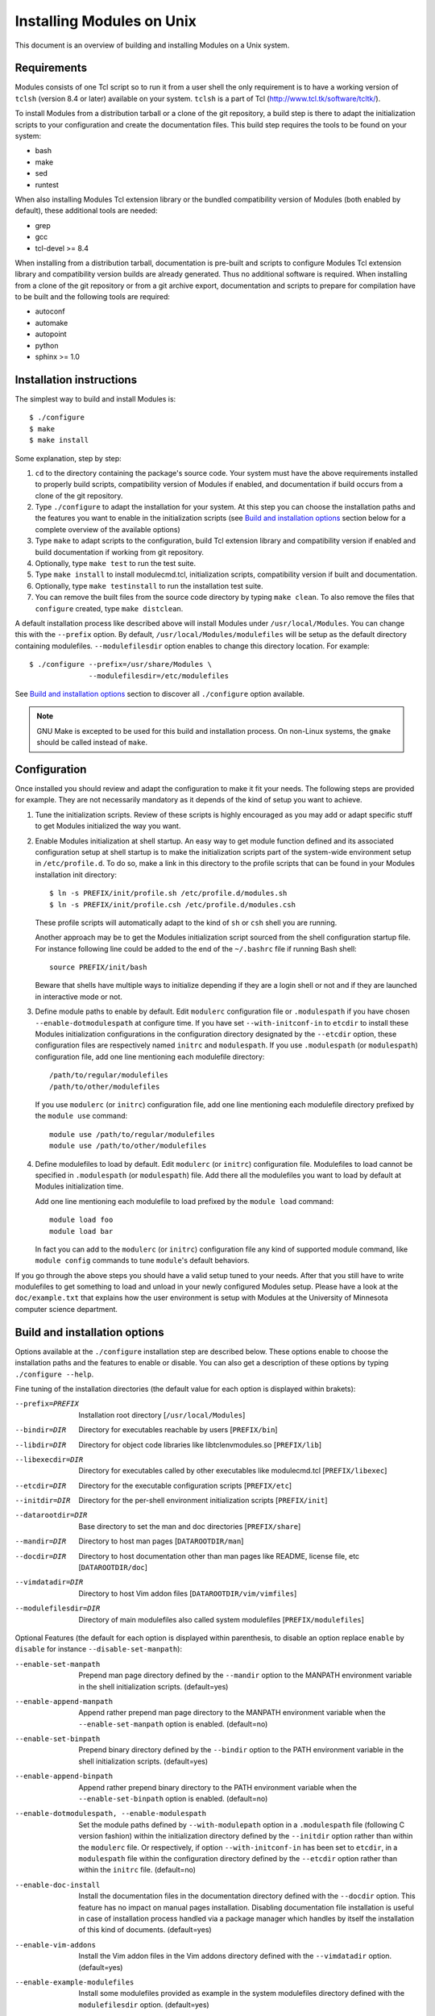 .. _INSTALL:

Installing Modules on Unix
==========================

This document is an overview of building and installing Modules on a Unix
system.


Requirements
------------

Modules consists of one Tcl script so to run it from a user shell the
only requirement is to have a working version of ``tclsh`` (version
8.4 or later) available on your system. ``tclsh`` is a part of Tcl
(http://www.tcl.tk/software/tcltk/).

To install Modules from a distribution tarball or a clone of the git
repository, a build step is there to adapt the initialization scripts to your
configuration and create the documentation files. This build step requires
the tools to be found on your system:

* bash
* make
* sed
* runtest

When also installing Modules Tcl extension library or the bundled
compatibility version of Modules (both enabled by default), these additional
tools are needed:

* grep
* gcc
* tcl-devel >= 8.4

When installing from a distribution tarball, documentation is pre-built and
scripts to configure Modules Tcl extension library and compatibility version
builds are already generated. Thus no additional software is required. When
installing from a clone of the git repository or from a git archive export,
documentation and scripts to prepare for compilation have to be built and the
following tools are required:

* autoconf
* automake
* autopoint
* python
* sphinx >= 1.0


Installation instructions
-------------------------

The simplest way to build and install Modules is::

    $ ./configure
    $ make
    $ make install

Some explanation, step by step:

1. ``cd`` to the directory containing the package's source code. Your system
   must have the above requirements installed to properly build scripts,
   compatibility version of Modules if enabled, and documentation if build
   occurs from a clone of the git repository.

2. Type ``./configure`` to adapt the installation for your system. At this
   step you can choose the installation paths and the features you want to
   enable in the initialization scripts (see `Build and installation options`_
   section below for a complete overview of the available options)

3. Type ``make`` to adapt scripts to the configuration, build Tcl extension
   library and compatibility version if enabled and build documentation if
   working from git repository.

4. Optionally, type ``make test`` to run the test suite.

5. Type ``make install`` to install modulecmd.tcl, initialization scripts,
   compatibility version if built and documentation.

6. Optionally, type ``make testinstall`` to run the installation test suite.

7. You can remove the built files from the source code directory by typing
   ``make clean``. To also remove the files that ``configure`` created, type
   ``make distclean``.

A default installation process like described above will install Modules
under ``/usr/local/Modules``. You can change this with the ``--prefix``
option. By default, ``/usr/local/Modules/modulefiles`` will be setup as
the default directory containing modulefiles. ``--modulefilesdir`` option
enables to change this directory location. For example::

    $ ./configure --prefix=/usr/share/Modules \
                  --modulefilesdir=/etc/modulefiles

See `Build and installation options`_ section to discover all ``./configure``
option available.

.. note:: GNU Make is excepted to be used for this build and installation
   process. On non-Linux systems, the ``gmake`` should be called instead of
   ``make``.


Configuration
-------------

Once installed you should review and adapt the configuration to make it fit
your needs. The following steps are provided for example. They are not
necessarily mandatory as it depends of the kind of setup you want to achieve.

1. Tune the initialization scripts. Review of these scripts is highly
   encouraged as you may add or adapt specific stuff to get Modules
   initialized the way you want.

2. Enable Modules initialization at shell startup. An easy way to get module
   function defined and its associated configuration setup at shell startup
   is to make the initialization scripts part of the system-wide environment
   setup in ``/etc/profile.d``. To do so, make a link in this directory to the
   profile scripts that can be found in your Modules installation init
   directory::

       $ ln -s PREFIX/init/profile.sh /etc/profile.d/modules.sh
       $ ln -s PREFIX/init/profile.csh /etc/profile.d/modules.csh

   These profile scripts will automatically adapt to the kind of ``sh`` or
   ``csh`` shell you are running.

   Another approach may be to get the Modules initialization script sourced
   from the shell configuration startup file. For instance following line
   could be added to the end of the ``~/.bashrc`` file if running Bash shell::

       source PREFIX/init/bash

   Beware that shells have multiple ways to initialize depending if they are
   a login shell or not and if they are launched in interactive mode or not.

3. Define module paths to enable by default. Edit ``modulerc`` configuration
   file or ``.modulespath`` if you have chosen ``--enable-dotmodulespath`` at
   configure time. If you have set ``--with-initconf-in`` to ``etcdir`` to
   install these Modules initialization configurations in the configuration
   directory designated by the ``--etcdir`` option, these configuration files
   are respectively named ``initrc`` and ``modulespath``. If you use
   ``.modulespath`` (or ``modulespath``) configuration file, add one line
   mentioning each modulefile directory::

       /path/to/regular/modulefiles
       /path/to/other/modulefiles

   If you use ``modulerc`` (or ``initrc``) configuration file, add one line
   mentioning each modulefile directory prefixed by the ``module use``
   command::

       module use /path/to/regular/modulefiles
       module use /path/to/other/modulefiles

4. Define modulefiles to load by default. Edit ``modulerc`` (or ``initrc``)
   configuration file. Modulefiles to load cannot be specified in
   ``.modulespath`` (or ``modulespath``) file. Add there all the modulefiles
   you want to load by default at Modules initialization time.

   Add one line mentioning each modulefile to load prefixed by the
   ``module load`` command::

       module load foo
       module load bar

   In fact you can add to the ``modulerc`` (or ``initrc``) configuration file
   any kind of supported module command, like ``module config`` commands to
   tune ``module``'s default behaviors.

If you go through the above steps you should have a valid setup tuned to your
needs. After that you still have to write modulefiles to get something to
load and unload in your newly configured Modules setup. Please have a look
at the ``doc/example.txt`` that explains how the user environment is setup
with Modules at the University of Minnesota computer science department.


Build and installation options
------------------------------

Options available at the ``./configure`` installation step are described
below.  These options enable to choose the installation paths and the
features to enable or disable. You can also get a description of these
options by typing ``./configure --help``.

Fine tuning of the installation directories (the default value for each option
is displayed within brakets):

--prefix=PREFIX       Installation root directory [``/usr/local/Modules``]
--bindir=DIR          Directory for executables reachable by users
                      [``PREFIX/bin``]
--libdir=DIR          Directory for object code libraries like
                      libtclenvmodules.so [``PREFIX/lib``]
--libexecdir=DIR      Directory for executables called by other executables
                      like modulecmd.tcl [``PREFIX/libexec``]
--etcdir=DIR          Directory for the executable configuration scripts
                      [``PREFIX/etc``]
--initdir=DIR         Directory for the per-shell environment initialization
                      scripts [``PREFIX/init``]
--datarootdir=DIR     Base directory to set the man and doc directories
                      [``PREFIX/share``]
--mandir=DIR          Directory to host man pages [``DATAROOTDIR/man``]
--docdir=DIR          Directory to host documentation other than man
                      pages like README, license file, etc
                      [``DATAROOTDIR/doc``]
--vimdatadir=DIR      Directory to host Vim addon files
                      [``DATAROOTDIR/vim/vimfiles``]
--modulefilesdir=DIR  Directory of main modulefiles also called system
                      modulefiles [``PREFIX/modulefiles``]

Optional Features (the default for each option is displayed within
parenthesis, to disable an option replace ``enable`` by ``disable`` for
instance ``--disable-set-manpath``):

--enable-set-manpath  Prepend man page directory defined by the ``--mandir``
                      option to the MANPATH environment variable in the shell
                      initialization scripts. (default=yes)
--enable-append-manpath
                      Append rather prepend man page directory to the MANPATH
                      environment variable when the ``--enable-set-manpath``
                      option is enabled. (default=no)
--enable-set-binpath  Prepend binary directory defined by the ``--bindir``
                      option to the PATH environment variable in the shell
                      initialization scripts. (default=yes)
--enable-append-binpath
                      Append rather prepend binary directory to the PATH
                      environment variable when the ``--enable-set-binpath``
                      option is enabled. (default=no)
--enable-dotmodulespath, --enable-modulespath
                      Set the module paths defined by ``--with-modulepath``
                      option in a ``.modulespath`` file (following C version
                      fashion) within the initialization directory defined by
                      the ``--initdir`` option rather than within the
                      ``modulerc`` file. Or respectively, if option
                      ``--with-initconf-in`` has been set to ``etcdir``, in a
                      ``modulespath`` file within the configuration directory
                      defined by the ``--etcdir`` option rather than within
                      the ``initrc`` file. (default=no)
--enable-doc-install  Install the documentation files in the documentation
                      directory defined with the ``--docdir`` option. This
                      feature has no impact on manual pages installation.
                      Disabling documentation file installation is useful in
                      case of installation process handled via a package
                      manager which handles by itself the installation of
                      this kind of documents. (default=yes)
--enable-vim-addons   Install the Vim addon files in the Vim addons directory
                      defined with the ``--vimdatadir`` option. (default=yes)
--enable-example-modulefiles
                      Install some modulefiles provided as example in the
                      system modulefiles directory defined with the
                      ``modulefilesdir`` option. (default=yes)
--enable-compat-version
                      Build and install the Modules compatibility (C) version
                      in addition to the main released version. This feature
                      also enables switching capabilities from initialization
                      script between the two installed version of Modules (by
                      setting-up the ``switchml`` shell function or alias).
                      (default=no)
--enable-libtclenvmodules
                      Build and install the Modules Tcl extension library
                      which provides optimized Tcl commands for the
                      modulecmd.tcl script.
--enable-multilib-support
                      Support multilib systems by looking in modulecmd.tcl at
                      an alternative location where to find the Modules Tcl
                      extension library depending on current machine
                      architecture.
--enable-versioning   Append Modules version to installation prefix and deploy
                      a ``versions`` modulepath shared between all versioning
                      enabled Modules installation. A modulefile corresponding
                      to Modules version is added to the shared modulepath and
                      enables to switch from one Modules version to another.
                      (default=no)
--enable-silent-shell-debug-support
                      Generate code in module function definition and
                      initialization scripts to add support for silencing
                      shell debugging properties (default=yes)
--enable-set-shell-startup
                      Set when module function is defined the shell startup
                      file to ensure that the module function is still defined
                      in sub-shells. (default=yes)
--enable-quarantine-support
                      Generate code in module function definition and
                      initialization scripts to add support for the
                      environment variable quarantine mechanism (default=yes)
--enable-auto-handling
                      Set modulecmd.tcl to automatically apply automated
                      modulefiles handling actions, like loading the
                      pre-requisites of a modulefile when loading this
                      modulefile. (default=no)
--enable-avail-indepth
                      When performing an ``avail`` sub-command, include in
                      search results the matching modulefiles and directories
                      and recursively the modulefiles and directories
                      contained in these matching directories when enabled or
                      limit search results to the matching modulefiles and
                      directories found at the depth level expressed by the
                      search query if disabled. (default=yes)
--enable-implicit-default
                      Define an implicit default version, for modules with
                      none explicitly defined, to select when the name of the
                      module to evaluate is passed without the mention of a
                      specific version. When this option is disabled the name
                      of the module passed for evaluation should be fully
                      qualified elsewhere an error is returned. (default=yes)
--enable-extended-default
                      Allow to specify module versions by their starting part,
                      i.e. substring separated from the rest of the version
                      string by a ``.`` character. (default=no)
--enable-advanced-version-spec
                      Activate the advanced module version specifiers which
                      enables to finely select module versions by specifying
                      after the module name a version constraint prefixed by
                      the ``@`` character. (default=no)
--enable-ml           Define the ``ml`` command, a handy frontend to the
                      module command, when Modules initializes. (default=yes)
--enable-color        Control if output should be colored by default or not.
                      A value of ``yes`` equals to the ``auto`` color mode.
                      ``no`` equals to the ``never`` color mode. (default=no)
--enable-wa-277       Activate workaround for issue #277 related to Tcsh
                      history mechanism which does not cope well with default
                      module alias definition. Note that enabling this
                      workaround solves Tcsh history issue but weakens
                      shell evaluation of the code produced by modulefiles.
--enable-windows-support
                      Install all required files for Windows platform
                      (``module``, ``ml`` and ``envml`` command batch file and
                      ``cmd.cmd`` initialization script). (default=no)

Optional Packages (the default for each option is displayed within
parenthesis, to disable an option replace ``with`` by ``without`` for
instance ``--without-modulepath``):

--with-bin-search-path=PATHLIST
                      List of paths to look at when searching the location of
                      tools required to build and configure Modules
                      (default=\ ``/usr/bin:/bin:/usr/local/bin``)
--with-moduleshome    Location of the main Modules package file directory
                      (default=\ ``PREFIX``)
--with-initconf-in=VALUE
                      Location where to install Modules initialization
                      configuration files. Either ``initdir`` or ``etcdir``
                      (default=\ ``initdir``)
--with-tclsh=BIN      Name or full path of Tcl interpreter shell
                      (default=\ ``tclsh``)
--with-pager=BIN      Name or full path of default pager program to use to
                      paginate informational message output (can be superseded
                      at run-time by environment variable)
                      (default=\ ``less``)
--with-pager-opts=OPTLIST
                      Settings to apply to default pager program
                      (default=\ ``-eFKRX``)
--with-verbosity=VALUE
                      Specify default message verbosity. accepted values are
                      ``silent``, ``concise``, ``normal``, ``verbose``,
                      ``debug`` and ``trace``. (default=\ ``normal``)
--with-dark-background-colors=SGRLIST
                      Default color set to apply if terminal background color
                      is defined to ``dark``. SGRLIST follows the same syntax
                      than used in ``LS_COLORS``. Each element in SGRLIST is
                      an output item associated to a Select Graphic Rendition
                      (SGR) code. Elements in SGRLIST are separated by ``:``.
                      Output items are designated by keys. Items able to be
                      colorized are: highlighted element (``hi``), debug
                      information (``db``), tag separator (``se``); Error
                      (``er``), warning (``wa``), module error (``me``) and
                      info (``in``) message prefixes; Modulepath (``mp``),
                      directory (``di``), module alias (``al``), module
                      symbolic version (``sy``) and module ``default`` version
                      (``de``). For a complete SGR code reference, see
                      https://en.wikipedia.org/wiki/ANSI_escape_code#SGR_(Select_Graphic_Rendition)_parameters.
                      (default=\ ``hi=1:db=2:se=2:er=91:wa=93:me=95:in=94:mp=1;94:di=94:al=96:sy=95:de=4:cm=92``)
--with-light-background-colors=SGRLIST
                      Default color set to apply if terminal background color
                      is defined to ``light``. Expect the same syntax than
                      described for ``--with-dark-background-colors``.
                      (default=\ ``hi=1:db=2:se=2:er=31:wa=33:me=35:in=34:mp=1;34:di=34:al=36:sy=35:de=4:cm=32``)
--with-terminal-background=VALUE
                      The terminal background color that determines the color
                      set to apply by default between the ``dark`` background
                      colors or the ``light`` background colors
                      (default=\ ``dark``)
--with-locked-configs=CONFIGLIST
                      Ignore environment variable superseding value for the
                      listed configuration options. Accepted option names
                      in CONFIGLIST are ``extra_siteconfig`` and
                      ``implicit_default`` (each option name should be separated
                      by whitespace character). (default=no)
--with-unload-match-order=VALUE
                      When unloading a module if multiple loaded modules match
                      the request, unload module loaded first
                      (``returnfirst``) or module loaded last (``returnlast``)
                      (default=\ ``returnlast``)
--with-search-match=VALUE
                      When searching for a module with ``avail`` sub-command,
                      match query string against module name start
                      (``starts_with``) or any part of module name string
                      (``contains``). (default=\ ``starts_with``)
--with-icase=VALUE    Apply a case insensitive match to module specification
                      on ``avail``, ``whatis`` and ``paths`` sub-commands
                      (when set to ``search``) or on all module sub-commands
                      and modulefile Tcl commands for the module specification
                      they receive as argument (when set to ``always``). Case
                      insensitive match is disabled when this option is set to
                      ``never``. (default=\ ``never``)
--with-nearly-forbidden-days=VALUE
                      Define the number of days a module is considered nearly
                      forbidden prior reaching its expiry date.
                      (default=\ ``14``)
--with-modulepath=PATHLIST
                      Default path list to setup as the default modulepaths.
                      Each path in this list should be separated by ``:``.
                      Defined value is registered in the ``modulerc`` or
                      ``.modulespath`` configuration file, depending on the
                      ``--enable-dotmodulespath`` option. These files are
                      respectively called ``initrc`` and ``modulespath`` if
                      ``--with-initconf-in`` is set to ``etcdir``. The path
                      list value is read at initialization time to populate
                      the MODULEPATH environment variable. By default, this
                      modulepath is composed of the directory set for the
                      system modulefiles (default=\ ``PREFIX/modulefiles`` or
                      ``BASEPREFIX/$MODULE_VERSION/modulefiles`` if versioning
                      installation mode enabled)
--with-loadedmodules=MODLIST
                      Default modulefiles to load at Modules initialization
                      time. Each modulefile in this list should be separated
                      by ``:``. Defined value is registered in the
                      ``modulerc`` configuration file or in the ``initrc``
                      file if ``--with-initconf-in`` is set to ``etcdir``.
                      (default=no)
--with-quarantine-vars=<VARNAME[=VALUE] ...>
                      Environment variables to put in quarantine when running
                      the module command to ensure it a sane execution
                      environment (each variable should be separated by space
                      character). A value can eventually be set to a
                      quarantine variable instead of emptying it. (default=no)
--with-tcl            Directory containing the Tcl configuration script
                      ``tclConfig.sh``. Useful to compile Modules
                      compatibility version or Modules Tcl extension library
                      if this file cannot be automatically found in default
                      locations.
--with-tclinclude     Directory containing the Tcl header files. Useful to
                      compile Modules compatibility version or Modules Tcl
                      extension library if these headers cannot be
                      automatically found in default locations.
--with-python=BIN     Name or full path of Python interpreter command to set
                      as shebang for helper scripts. (default=\ ``python``)
